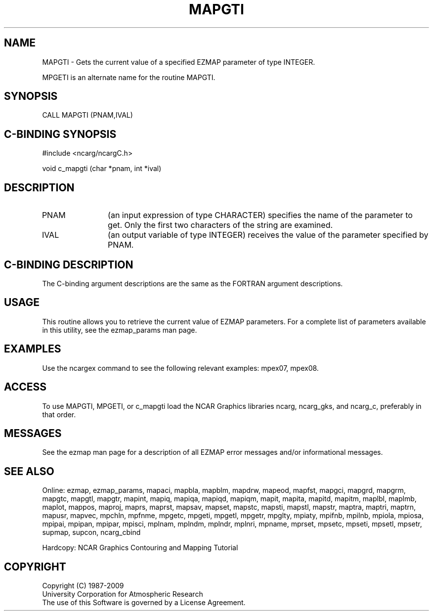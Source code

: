 .TH MAPGTI 3NCARG "March 1993" UNIX "NCAR GRAPHICS"
.na
.nh
.SH NAME
MAPGTI - 
Gets the current value of a specified EZMAP
parameter of type INTEGER. 
.sp
MPGETI is an alternate name for the routine MAPGTI.     
.SH SYNOPSIS
CALL MAPGTI (PNAM,IVAL)
.SH C-BINDING SYNOPSIS
#include <ncarg/ncargC.h>
.sp
void c_mapgti (char *pnam, int *ival)
.SH DESCRIPTION 
.IP PNAM 12
(an input expression of type CHARACTER) specifies the name of the
parameter to get. Only the first two characters of the string are
examined. 
.IP IVAL 12
(an output variable of type INTEGER)
receives the value of the parameter
specified by PNAM.
.SH C-BINDING DESCRIPTION
The C-binding argument descriptions are the same as the FORTRAN 
argument descriptions.
.SH USAGE
This routine allows you to retrieve the current value of
EZMAP parameters.  For a complete list of parameters available
in this utility, see the ezmap_params man page.
.SH EXAMPLES
Use the ncargex command to see the following relevant
examples: mpex07, mpex08.
.SH ACCESS
To use MAPGTI, MPGETI, or c_mapgti load the NCAR Graphics libraries ncarg, 
ncarg_gks, and ncarg_c, preferably in that order.
.SH MESSAGES
See the ezmap man page for a description of all EZMAP error
messages and/or informational messages.
.SH SEE ALSO
Online:
ezmap, 
ezmap_params, 
mapaci,
mapbla,
mapblm,
mapdrw,
mapeod, 
mapfst,
mapgci,
mapgrd,
mapgrm,
mapgtc,  
mapgtl,  
mapgtr,  
mapint,
mapiq,
mapiqa,
mapiqd,
mapiqm,
mapit,
mapita,
mapitd,
mapitm,
maplbl,
maplmb,
maplot,
mappos,   
maproj,  
maprs,
maprst,  
mapsav,  
mapset,  
mapstc,  
mapsti,  
mapstl,  
mapstr,  
maptra,
maptri,
maptrn,
mapusr, 
mapvec,
mpchln,
mpfnme,
mpgetc,
mpgeti,  
mpgetl,
mpgetr,  
mpglty,
mpiaty,
mpifnb,
mpilnb,
mpiola,
mpiosa,
mpipai,
mpipan,
mpipar,
mpisci,
mplnam,
mplndm,
mplndr,
mplnri,
mpname,
mprset,
mpsetc,  
mpseti,  
mpsetl,  
mpsetr,  
supmap,
supcon,
ncarg_cbind
.sp
Hardcopy: 
NCAR Graphics Contouring and Mapping Tutorial
.SH COPYRIGHT
Copyright (C) 1987-2009
.br
University Corporation for Atmospheric Research
.br
The use of this Software is governed by a License Agreement.
